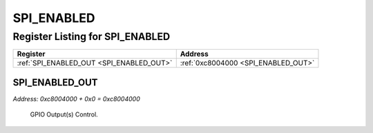 SPI_ENABLED
===========

Register Listing for SPI_ENABLED
--------------------------------

+------------------------------------------+-------------------------------------+
| Register                                 | Address                             |
+==========================================+=====================================+
| :ref:`SPI_ENABLED_OUT <SPI_ENABLED_OUT>` | :ref:`0xc8004000 <SPI_ENABLED_OUT>` |
+------------------------------------------+-------------------------------------+

SPI_ENABLED_OUT
^^^^^^^^^^^^^^^

`Address: 0xc8004000 + 0x0 = 0xc8004000`

    GPIO Output(s) Control.

    .. wavedrom::
        :caption: SPI_ENABLED_OUT

        {
            "reg": [
                {"name": "out", "bits": 1},
                {"bits": 31},
            ], "config": {"hspace": 400, "bits": 32, "lanes": 4 }, "options": {"hspace": 400, "bits": 32, "lanes": 4}
        }


